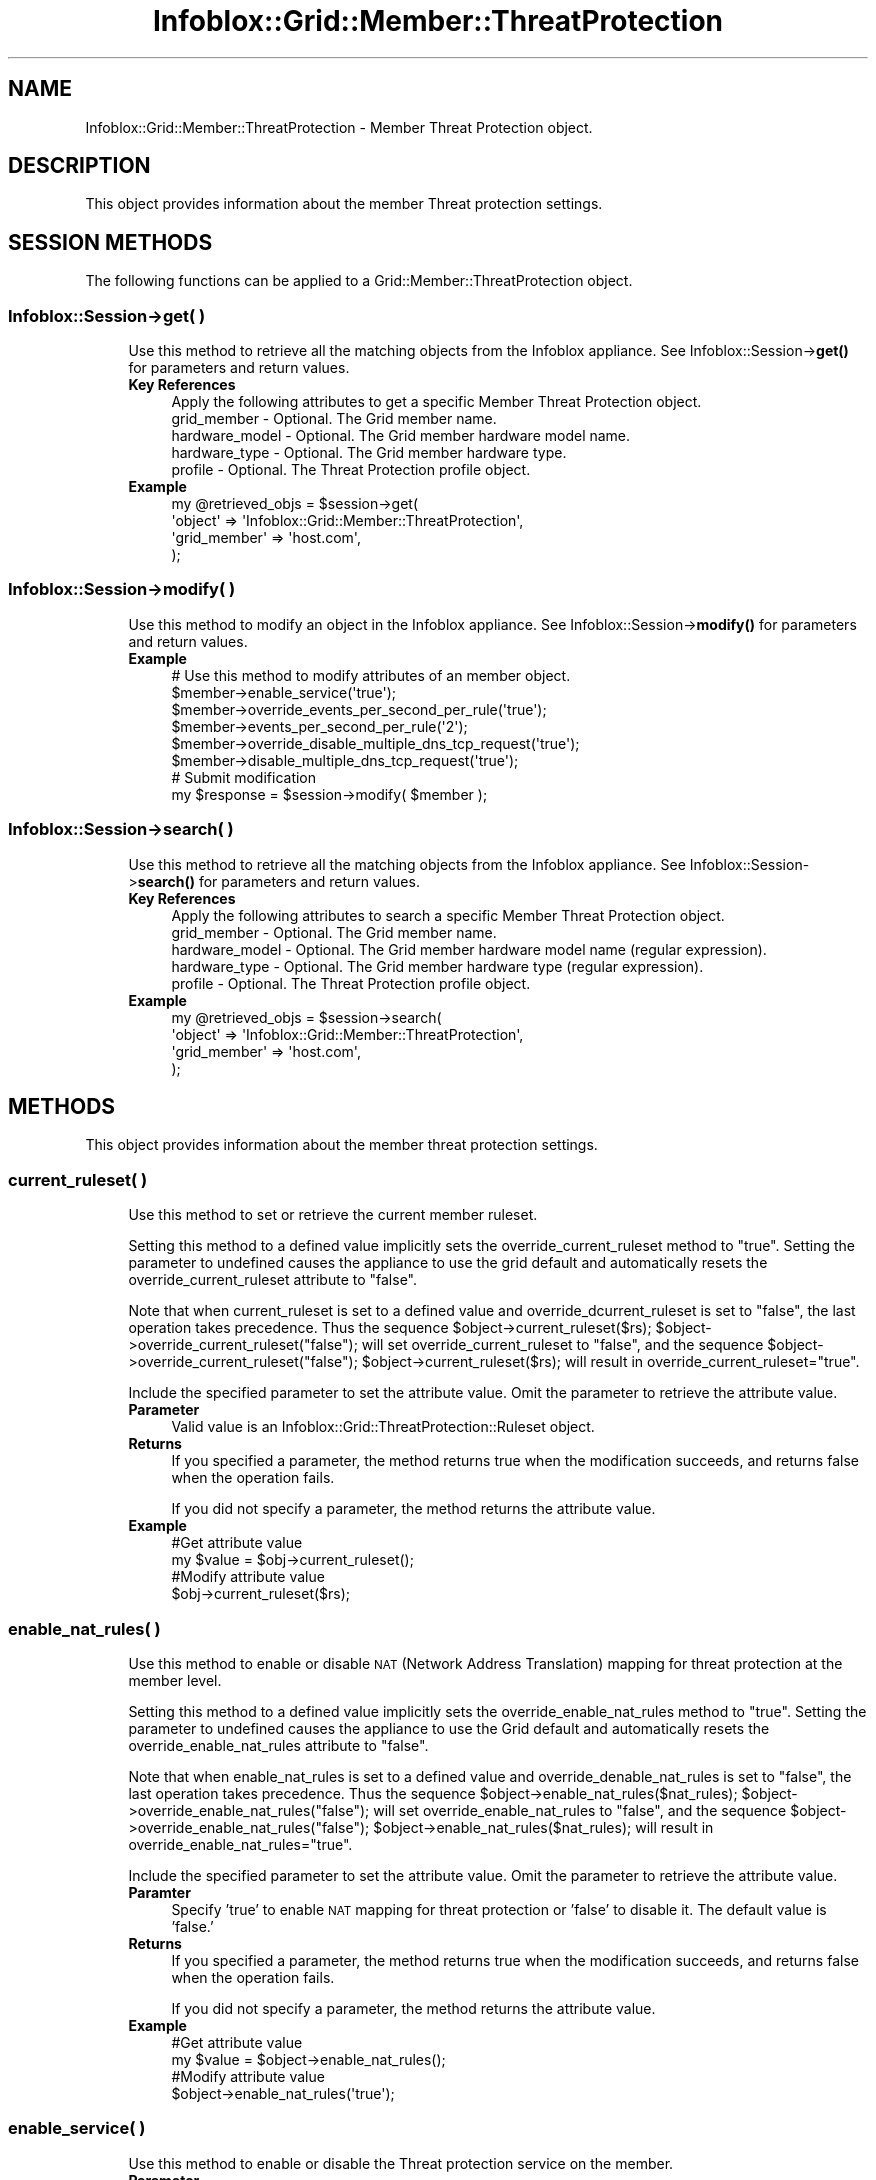 .\" Automatically generated by Pod::Man 4.14 (Pod::Simple 3.40)
.\"
.\" Standard preamble:
.\" ========================================================================
.de Sp \" Vertical space (when we can't use .PP)
.if t .sp .5v
.if n .sp
..
.de Vb \" Begin verbatim text
.ft CW
.nf
.ne \\$1
..
.de Ve \" End verbatim text
.ft R
.fi
..
.\" Set up some character translations and predefined strings.  \*(-- will
.\" give an unbreakable dash, \*(PI will give pi, \*(L" will give a left
.\" double quote, and \*(R" will give a right double quote.  \*(C+ will
.\" give a nicer C++.  Capital omega is used to do unbreakable dashes and
.\" therefore won't be available.  \*(C` and \*(C' expand to `' in nroff,
.\" nothing in troff, for use with C<>.
.tr \(*W-
.ds C+ C\v'-.1v'\h'-1p'\s-2+\h'-1p'+\s0\v'.1v'\h'-1p'
.ie n \{\
.    ds -- \(*W-
.    ds PI pi
.    if (\n(.H=4u)&(1m=24u) .ds -- \(*W\h'-12u'\(*W\h'-12u'-\" diablo 10 pitch
.    if (\n(.H=4u)&(1m=20u) .ds -- \(*W\h'-12u'\(*W\h'-8u'-\"  diablo 12 pitch
.    ds L" ""
.    ds R" ""
.    ds C` ""
.    ds C' ""
'br\}
.el\{\
.    ds -- \|\(em\|
.    ds PI \(*p
.    ds L" ``
.    ds R" ''
.    ds C`
.    ds C'
'br\}
.\"
.\" Escape single quotes in literal strings from groff's Unicode transform.
.ie \n(.g .ds Aq \(aq
.el       .ds Aq '
.\"
.\" If the F register is >0, we'll generate index entries on stderr for
.\" titles (.TH), headers (.SH), subsections (.SS), items (.Ip), and index
.\" entries marked with X<> in POD.  Of course, you'll have to process the
.\" output yourself in some meaningful fashion.
.\"
.\" Avoid warning from groff about undefined register 'F'.
.de IX
..
.nr rF 0
.if \n(.g .if rF .nr rF 1
.if (\n(rF:(\n(.g==0)) \{\
.    if \nF \{\
.        de IX
.        tm Index:\\$1\t\\n%\t"\\$2"
..
.        if !\nF==2 \{\
.            nr % 0
.            nr F 2
.        \}
.    \}
.\}
.rr rF
.\" ========================================================================
.\"
.IX Title "Infoblox::Grid::Member::ThreatProtection 3"
.TH Infoblox::Grid::Member::ThreatProtection 3 "2018-06-05" "perl v5.32.0" "User Contributed Perl Documentation"
.\" For nroff, turn off justification.  Always turn off hyphenation; it makes
.\" way too many mistakes in technical documents.
.if n .ad l
.nh
.SH "NAME"
Infoblox::Grid::Member::ThreatProtection \- Member Threat Protection object.
.SH "DESCRIPTION"
.IX Header "DESCRIPTION"
This object provides information about the member Threat protection settings.
.SH "SESSION METHODS"
.IX Header "SESSION METHODS"
The following functions can be applied to a Grid::Member::ThreatProtection object.
.SS "Infoblox::Session\->get( )"
.IX Subsection "Infoblox::Session->get( )"
.RS 4
Use this method to retrieve all the matching objects from the Infoblox appliance. See Infoblox::Session\->\fBget()\fR for parameters and return values.
.IP "\fBKey References\fR" 4
.IX Item "Key References"
.Vb 1
\& Apply the following attributes to get a specific Member Threat Protection object.
\&
\&  grid_member    \- Optional. The Grid member name.
\&  hardware_model \- Optional. The Grid member hardware model name.
\&  hardware_type  \- Optional. The Grid member hardware type.
\&  profile        \- Optional. The Threat Protection profile object.
.Ve
.IP "\fBExample\fR" 4
.IX Item "Example"
.Vb 4
\& my @retrieved_objs = $session\->get(
\&     \*(Aqobject\*(Aq      => \*(AqInfoblox::Grid::Member::ThreatProtection\*(Aq,
\&     \*(Aqgrid_member\*(Aq => \*(Aqhost.com\*(Aq,
\& );
.Ve
.RE
.RS 4
.RE
.SS "Infoblox::Session\->modify( )"
.IX Subsection "Infoblox::Session->modify( )"
.RS 4
Use this method to modify an object in the Infoblox appliance. See Infoblox::Session\->\fBmodify()\fR for parameters and return values.
.IP "\fBExample\fR" 4
.IX Item "Example"
.Vb 6
\& # Use this method to modify attributes of an member object.
\& $member\->enable_service(\*(Aqtrue\*(Aq);
\& $member\->override_events_per_second_per_rule(\*(Aqtrue\*(Aq);
\& $member\->events_per_second_per_rule(\*(Aq2\*(Aq);
\& $member\->override_disable_multiple_dns_tcp_request(\*(Aqtrue\*(Aq);
\& $member\->disable_multiple_dns_tcp_request(\*(Aqtrue\*(Aq);
\&
\& # Submit modification
\& my $response = $session\->modify( $member );
.Ve
.RE
.RS 4
.RE
.SS "Infoblox::Session\->search( )"
.IX Subsection "Infoblox::Session->search( )"
.RS 4
Use this method to retrieve all the matching objects from the Infoblox appliance. See Infoblox::Session\->\fBsearch()\fR for parameters and return values.
.IP "\fBKey References\fR" 4
.IX Item "Key References"
.Vb 1
\& Apply the following attributes to search a specific Member Threat Protection object.
\&
\&  grid_member    \- Optional. The Grid member name.
\&  hardware_model \- Optional. The Grid member hardware model name (regular expression).
\&  hardware_type  \- Optional. The Grid member hardware type (regular expression).
\&  profile        \- Optional. The Threat Protection profile object.
.Ve
.IP "\fBExample\fR" 4
.IX Item "Example"
.Vb 4
\& my @retrieved_objs = $session\->search(
\&     \*(Aqobject\*(Aq      => \*(AqInfoblox::Grid::Member::ThreatProtection\*(Aq,
\&     \*(Aqgrid_member\*(Aq => \*(Aqhost.com\*(Aq,
\& );
.Ve
.RE
.RS 4
.RE
.SH "METHODS"
.IX Header "METHODS"
This object provides information about the member threat protection settings.
.SS "current_ruleset( )"
.IX Subsection "current_ruleset( )"
.RS 4
Use this method to set or retrieve the current member ruleset.
.Sp
Setting this method to a defined value implicitly sets the override_current_ruleset method to \*(L"true\*(R". Setting the parameter to undefined causes the appliance to use the grid default and automatically resets the override_current_ruleset attribute to \*(L"false\*(R".
.Sp
Note that when current_ruleset is set to a defined value and override_dcurrent_ruleset is set to \*(L"false\*(R", the last operation takes precedence. Thus the sequence \f(CW$object\fR\->current_ruleset($rs); \f(CW$object\fR\->override_current_ruleset(\*(L"false\*(R"); will set override_current_ruleset to \*(L"false\*(R", and the sequence \f(CW$object\fR\->override_current_ruleset(\*(L"false\*(R"); \f(CW$object\fR\->current_ruleset($rs); will result in override_current_ruleset=\*(L"true\*(R".
.Sp
Include the specified parameter to set the attribute value. Omit the parameter to retrieve the attribute value.
.IP "\fBParameter\fR" 4
.IX Item "Parameter"
Valid value is an Infoblox::Grid::ThreatProtection::Ruleset object.
.IP "\fBReturns\fR" 4
.IX Item "Returns"
If you specified a parameter, the method returns true when the modification succeeds, and returns false when the operation fails.
.Sp
If you did not specify a parameter, the method returns the attribute value.
.IP "\fBExample\fR" 4
.IX Item "Example"
.Vb 4
\& #Get attribute value
\& my $value = $obj\->current_ruleset();
\& #Modify attribute value
\& $obj\->current_ruleset($rs);
.Ve
.RE
.RS 4
.RE
.SS "enable_nat_rules( )"
.IX Subsection "enable_nat_rules( )"
.RS 4
Use this method to enable or disable \s-1NAT\s0 (Network Address Translation) mapping for threat protection at the member level.
.Sp
Setting this method to a defined value implicitly sets the override_enable_nat_rules method to \*(L"true\*(R". Setting the parameter to undefined causes the appliance to use the Grid default and automatically resets the override_enable_nat_rules attribute to \*(L"false\*(R".
.Sp
Note that when enable_nat_rules is set to a defined value and override_denable_nat_rules is set to \*(L"false\*(R", the last operation takes precedence. Thus the sequence \f(CW$object\fR\->enable_nat_rules($nat_rules); \f(CW$object\fR\->override_enable_nat_rules(\*(L"false\*(R"); will set override_enable_nat_rules to \*(L"false\*(R", and the sequence \f(CW$object\fR\->override_enable_nat_rules(\*(L"false\*(R"); \f(CW$object\fR\->enable_nat_rules($nat_rules); will result in override_enable_nat_rules=\*(L"true\*(R".
.Sp
Include the specified parameter to set the attribute value. Omit the parameter to retrieve the attribute value.
.IP "\fBParamter\fR" 4
.IX Item "Paramter"
Specify 'true' to enable \s-1NAT\s0 mapping for threat protection or 'false' to disable it. The default value is 'false.'
.IP "\fBReturns\fR" 4
.IX Item "Returns"
If you specified a parameter, the method returns true when the modification succeeds, and returns false when the operation fails.
.Sp
If you did not specify a parameter, the method returns the attribute value.
.IP "\fBExample\fR" 4
.IX Item "Example"
.Vb 2
\& #Get attribute value
\& my $value = $object\->enable_nat_rules();
\&
\& #Modify attribute value
\& $object\->enable_nat_rules(\*(Aqtrue\*(Aq);
.Ve
.RE
.RS 4
.RE
.SS "enable_service( )"
.IX Subsection "enable_service( )"
.RS 4
Use this method to enable or disable the Threat protection service on the member.
.IP "\fBParameter\fR" 4
.IX Item "Parameter"
Set the parameter to \*(L"true\*(R" to enable Threat protection service on the member. Set the parameter to \*(L"false\*(R" to disable the service.
.IP "\fBReturns\fR" 4
.IX Item "Returns"
If you specified a parameter, the method returns true when the modification succeeds, and returns false when the operation fails.
.Sp
If you did not specify a parameter, the method returns the attribute value.
.IP "\fBExample\fR" 4
.IX Item "Example"
.Vb 4
\& # Get attribute value
\& my $value = $object\->enable_service();
\& # Modify attribute value
\& $object\->enable_service(\*(Aqtrue\*(Aq);
.Ve
.RE
.RS 4
.RE
.SS "events_per_second_per_rule( )"
.IX Subsection "events_per_second_per_rule( )"
.RS 4
Use this method to set or retrieve the number of events logged per second per rule.
.IP "\fBParameter\fR" 4
.IX Item "Parameter"
The number of events logged per second per rule in string format.
.IP "\fBReturns\fR" 4
.IX Item "Returns"
If you specified a parameter, the method returns true when the modification succeeds, and returns false when the operation fails.
.Sp
If you did not specify a parameter, the method returns the attribute value.
.IP "\fBExample\fR" 4
.IX Item "Example"
.Vb 4
\& # Get attribute value
\& my $value = $object\->events_per_second_per_rule();
\& # Modify attribute value
\& $object\->events_per_second_per_rule(\*(Aq2\*(Aq);
.Ve
.RE
.RS 4
.RE
.SS "grid_member( )"
.IX Subsection "grid_member( )"
.RS 4
Use this method to retrieve a Grid member name. This is a read-only attribute.
.IP "\fBParameter\fR" 4
.IX Item "Parameter"
None
.IP "\fBReturns\fR" 4
.IX Item "Returns"
The method returns the attribute value.
.IP "\fBExample\fR" 4
.IX Item "Example"
.Vb 2
\& # Get attribute value
\& my $value = $object\->grid_member();
.Ve
.RE
.RS 4
.RE
.SS "hardware_model( )"
.IX Subsection "hardware_model( )"
.RS 4
Use this method to retrieve the hardware model name of the Grid member. This is a read-only attribute.
.IP "\fBParameter\fR" 4
.IX Item "Parameter"
None
.IP "\fBReturns\fR" 4
.IX Item "Returns"
The method returns the attribute value.
.IP "\fBExample\fR" 4
.IX Item "Example"
.Vb 2
\& #Get hardware_model value
\& my $value = $object\->hardware_model();
.Ve
.RE
.RS 4
.RE
.SS "hardware_type( )"
.IX Subsection "hardware_type( )"
.RS 4
Use this method to retrieve the type of the Grid member hardware. This is a read-only attribute.
.IP "\fBParameter\fR" 4
.IX Item "Parameter"
None
.IP "\fBReturns\fR" 4
.IX Item "Returns"
The method returns the attribute value.
.IP "\fBExample\fR" 4
.IX Item "Example"
.Vb 2
\& #Get hardware_type value
\& my $value = $object\->hardware_type();
.Ve
.RE
.RS 4
.RE
.SS "override_events_per_second_per_rule( )"
.IX Subsection "override_events_per_second_per_rule( )"
.RS 4
Use this method to set or retrieve the override flag for the number of events logged per second per rule.
.IP "\fBParameter\fR" 4
.IX Item "Parameter"
Specify \*(L"true\*(R" to set the override_events_per_second_per_rule flag or \*(L"false\*(R" to deactivate/unset it. The default value is \*(L"false\*(R".
.IP "\fBReturns\fR" 4
.IX Item "Returns"
If you specified a parameter, the method returns true when the modification succeeds, and returns false when the operation fails.
.Sp
If you did not specify a parameter, the method returns the attribute value.
.IP "\fBExample\fR" 4
.IX Item "Example"
.Vb 4
\& # Get attribute value
\& my $value = $object\->override_events_per_second_per_rule();
\& # Modify attribute value
\& $object\->override_events_per_second_per_rule(\*(Aqtrue\*(Aq);
.Ve
.RE
.RS 4
.RE
.SS "disable_multiple_dns_tcp_request( )"
.IX Subsection "disable_multiple_dns_tcp_request( )"
.RS 4
Use this method to disable multiple \s-1BIND\s0 responses via \s-1TCP\s0 connection.
.Sp
Setting this method to a defined value implicitly sets the override_disable_multiple_dns_tcp_request method to \*(L"true\*(R". Setting the parameter to undefined causes the appliance to use the Grid default and automatically resets the override_disable_multiple_dns_tcp_request attribute to \*(L"false\*(R".
.Sp
Note that when config is set to a defined value and override_disable_multiple_dns_tcp_request is set to \*(L"false\*(R", the last operation takes precedence. Thus the sequence \f(CW$object\fR\->disable_multiple_dns_tcp_request($value); \f(CW$object\fR\->override_disable_multiple_dns_tcp_request(\*(L"false\*(R"); will set override_disable_multiple_dns_tcp_request to \*(L"false\*(R", and the sequence \f(CW$object\fR\->override_disable_multiple_dns_tcp_request(\*(L"false\*(R"); \f(CW$object\fR\->disable_multiple_dns_tcp_request($value); will result in override_disable_multiple_dns_tcp_request=\*(L"true\*(R".
.IP "\fBParameter\fR" 4
.IX Item "Parameter"
Set the parameter to \*(L"true\*(R" to disable multiple \s-1TCP\s0 requests. Set the parameter to \*(L"false\*(R" to enable multiple \s-1TCP\s0 requests.
.IP "\fBReturns\fR" 4
.IX Item "Returns"
If you specified a parameter, the method returns true when the modification succeeds, and returns false when the operation fails.
.Sp
If you did not specify a parameter, the method returns the attribute value.
.IP "\fBExample\fR" 4
.IX Item "Example"
.Vb 4
\& # Get attribute value
\& my $value = $object\->disable_multiple_dns_tcp_request();
\& # Modify attribute value
\& $object\->disable_multiple_dns_tcp_request(\*(Aqtrue\*(Aq);
.Ve
.RE
.RS 4
.RE
.SS "nat_rules( )"
.IX Subsection "nat_rules( )"
.RS 4
Use this method to set or retrieve the list of \s-1NAT\s0 mapping rules cofigured for the member.
.Sp
Include the specified parameter to set the attribute value. Omit the parameter to retrieve the attribute value.
.IP "\fBParameter\fR" 4
.IX Item "Parameter"
The valid value is an array of Infoblox::Grid::ThreatProtection::NATRule objects.
.IP "\fBReturns\fR" 4
.IX Item "Returns"
If you specified a parameter, the method returns true when the modification succeeds, and returns false when the operation fails.
.Sp
If you did not specify a parameter, the method returns the attribute value.
.IP "\fBExample\fR" 4
.IX Item "Example"
.Vb 4
\& #Get attribute value
\& my $value = $obj\->nat_rules();
\& #Modify attribute value
\& $obj\->nat_rules($nat_rules);
.Ve
.RE
.RS 4
.RE
.SS "override_current_ruleset( )"
.IX Subsection "override_current_ruleset( )"
.RS 4
The override_current_ruleset attribute controls whether the member's current ruleset value is used, instead of the Grid default.
.Sp
The override_current_ruleset attribute can be specified explicitly. It is also set implicitly when current_ruleset is set to a defined value.
.Sp
Include the specified parameter to set the attribute value. Omit the parameter to retrieve the attribute value.
.IP "\fBParameter\fR" 4
.IX Item "Parameter"
Specify \*(L"true\*(R" to set the override_current_ruleset flag or \*(L"false\*(R" to deactivate/unset it. The default value is \*(L"false\*(R".
.IP "\fBReturns\fR" 4
.IX Item "Returns"
If you specified a parameter, the method returns true when the modification succeeds, and returns false when the operation fails.
.Sp
If you did not specify a parameter, the method returns the attribute value.
.IP "\fBExample\fR" 4
.IX Item "Example"
.Vb 4
\& #Get override_current_ruleset from the member
\& my $override = $object\->override_current_ruleset();
\& #Modify override_current_ruleset
\& $object\->override_current_ruleset("true");
.Ve
.RE
.RS 4
.RE
.SS "override_disable_multiple_dns_tcp_request( )"
.IX Subsection "override_disable_multiple_dns_tcp_request( )"
.RS 4
Use this method to set or retrieve the override flag for disabling multiple \s-1BIND\s0 responses via \s-1TCP\s0 connection.
.IP "\fBParameter\fR" 4
.IX Item "Parameter"
Specify \*(L"true\*(R" to set the override_disable_multiple_dns_tcp_request flag or \*(L"false\*(R" to unset it. The default value is \*(L"false\*(R".
.IP "\fBReturns\fR" 4
.IX Item "Returns"
If you specified a parameter, the method returns true when the modification succeeds, and returns false when the operation fails.
.Sp
If you did not specify a parameter, the method returns the attribute value.
.IP "\fBExample\fR" 4
.IX Item "Example"
.Vb 4
\& # Get attribute value
\& my $value = $object\->override_disable_multiple_dns_tcp_request();
\& # Modify attribute value
\& $object\->override_disable_multiple_dns_tcp_request(\*(Aqtrue\*(Aq);
.Ve
.RE
.RS 4
.RE
.SS "override_enable_nat_rules( )"
.IX Subsection "override_enable_nat_rules( )"
.RS 4
The override_enable_nat_rules attribute controls whether the member's current enable_nat_rules value is used, instead of the Grid default.
.Sp
The override_enable_nat_rules attribute can be specified explicitly. It is also set implicitly when enable_nat_rules is set to a defined value.
.Sp
Include the specified parameter to set the attribute value. Omit the parameter to retrieve the attribute value.
.IP "\fBParameter\fR" 4
.IX Item "Parameter"
Specify \*(L"true\*(R" to set the override_enable_nat_rules flag or \*(L"false\*(R" to deactivate/unset it. The default value is \*(L"false\*(R".
.IP "\fBReturns\fR" 4
.IX Item "Returns"
If you specified a parameter, the method returns true when the modification succeeds, and returns false when the operation fails.
.Sp
If you did not specify a parameter, the method returns the attribute value.
.IP "\fBExample\fR" 4
.IX Item "Example"
.Vb 4
\& #Get override_enable_nat_rules from the member
\& my $override = $object\->override_enable_nat_rules();
\& #Modify override_enable_nat_rules
\& $object\->override_enable_nat_rules("true");
.Ve
.RE
.RS 4
.RE
.SS "profile( )"
.IX Subsection "profile( )"
.RS 4
Use this method to set or retrieve the Threat Protection profile that is used to group this member.
.Sp
Include the specified parameter to set the attribute value. Omit the parameter to retrieve the attribute value.
.IP "\fBParameter\fR" 4
.IX Item "Parameter"
The valid value is an Infoblox::Grid::ThreatProtection::Profile object.
.IP "\fBReturns\fR" 4
.IX Item "Returns"
If you specified a parameter, the method returns true when the modification succeeds, and returns false when the operation fails.
.Sp
If you did not specify a parameter, the method returns the attribute value.
.IP "\fBExample\fR" 4
.IX Item "Example"
.Vb 2
\& #Get profile value
\& my $value = $object\->profile();
\&
\& #Modify profile value
\& $object\->profile($profile);
.Ve
.RE
.RS 4
.RE
.SH "AUTHOR"
.IX Header "AUTHOR"
Infoblox Inc. <http://www.infoblox.com/>
.SH "SEE ALSO"
.IX Header "SEE ALSO"
Infoblox::Session,
Infoblox::Session\->\fBget()\fR,
Infoblox::Session\->\fBmodify()\fR,
Infoblox::Session\->\fBsearch()\fR,
Infoblox::Grid::ThreatProtection::NATRule,
Infoblox::Grid::ThreatProtection::Profile,
Infoblox::Grid::ThreatProtection,
.SH "COPYRIGHT"
.IX Header "COPYRIGHT"
Copyright (c) 2017 Infoblox Inc.
